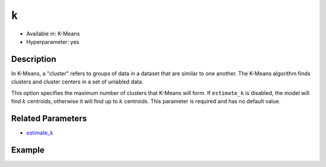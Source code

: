 ``k``
-----

- Available in: K-Means
- Hyperparameter: yes

Description
~~~~~~~~~~~

In K-Means, a "cluster" refers to groups of data in a dataset that are similar to one another. The K-Means algorithm finds clusters and cluster centers in a set of unlabled data.  

This option specifies the maximum number of clusters that K-Means will form.  If ``estimate_k`` is disabled, the model will find :math:`k` centroids, otherwise it will find up to :math:`k` centroids. This parameter is required and has no default value. 

Related Parameters
~~~~~~~~~~~~~~~~~~

- `estimate_k <estimate_k.html>`__

Example
~~~~~~~

.. example-code::
   .. code-block:: r

	library(h2o)
	h2o.init()

	# import the seeds dataset:
	# this dataset looks at three different types of wheat varieties
	# the original dataset can be found at http://archive.ics.uci.edu/ml/datasets/seeds
	seeds <- h2o.importFile("https://s3.amazonaws.com/h2o-public-test-data/smalldata/flow_examples/seeds_dataset.txt")

	# set the predictor names 
	# ignore the 8th column which has the prior known clusters for this dataset
	predictors <-colnames(seeds)[-length(seeds)]

	# split into train and validation
	seeds_splits <- h2o.splitFrame(data = seeds, ratios = .8, seed = 1234)
	train <- seeds_splits[[1]]
	valid <- seeds_splits[[2]]

	# try using the `k` parameter:
	# build the model with three clusters
	seeds_kmeans <- h2o.kmeans(x = predictors, k = 3, training_frame = train, validation_frame = valid, seed = 1234)

	# print the total within cluster sum-of-square error for the validation dataset
	print(paste0("Total sum-of-square error for valid dataset: ", h2o.tot_withinss(object = seeds_kmeans, valid = T)))


	# select the values for `k` to grid over:
	# Note: this dataset is too small to see significant differences between these options
	# the purpose of the example is to show how to use grid search with `k` if desired
	hyper_params <- list( k = c(2,3,7)  )

	# this example uses cartesian grid search because the search space is small
	# and we want to see the performance of all models. For a larger search space use
	# random grid search instead: list(strategy = "RandomDiscrete")
	grid <- h2o.grid(x = predictors, training_frame = train, validation_frame = valid,
	                 algorithm = "kmeans", grid_id = "seeds_grid", hyper_params = hyper_params,
	                 search_criteria = list(strategy = "Cartesian"), seed = 1234)

	## Sort the grid models by TotSS
	sortedGrid <- h2o.getGrid("seeds_grid", sort_by  = "tot_withinss", decreasing = F)
	sortedGrid
	
   .. code-block:: python

	import h2o
	from h2o.estimators.kmeans import H2OKMeansEstimator
	h2o.init()

	# import the seeds dataset:
	# this dataset looks at three different types of wheat varieties
	# the original dataset can be found at http://archive.ics.uci.edu/ml/datasets/seeds
	seeds = h2o.import_file("https://s3.amazonaws.com/h2o-public-test-data/smalldata/flow_examples/seeds_dataset.txt")

	# set the predictor names 
	# ignore the 8th column which has the prior known clusters for this dataset
	predictors = seeds.columns[0:7]

	# split into train and validation sets
	train, valid = seeds.split_frame(ratios = [.8], seed = 1234)

	# try using the `k` parameter:
	# build the model with three clusters
	# initialize the estimator then train the model
	seeds_kmeans = H2OKMeansEstimator(k = 3, seed = 1234)
	seeds_kmeans.train(x = predictors, training_frame = train, validation_frame=valid)

	# print the total within cluster sum-of-square error for the validation dataset
	print("Total sum-of-square error for valid dataset:",seeds_kmeans.tot_withinss(valid = True))

	# grid over `k`
	# import Grid Search
	from h2o.grid.grid_search import H2OGridSearch

	# select the values for `k` to grid over
	# Note: this dataset is too small to see significant differences between these options
	# the purpose of the example is to show how to use grid search with `k` if desired
	hyper_params = {'k': [2,3,7]}

	# this example uses cartesian grid search because the search space is small
	# and we want to see the performance of all models. For a larger search space use
	# random grid search instead: {'strategy': "RandomDiscrete"}
	# initialize the estimator
	seeds_kmeans = H2OKMeansEstimator(seed = 1234)

	# build grid search with previously made Kmeans and hyperparameters
	grid = H2OGridSearch(model = seeds_kmeans, hyper_params = hyper_params,
	                     search_criteria = {'strategy': "Cartesian"})

	# train using the grid
	grid.train(x = predictors, training_frame = train, validation_frame = valid)

	# sort the grid models by total within cluster sum-of-square error.
	sorted_grid = grid.get_grid(sort_by='tot_withinss', decreasing=False)
	print(sorted_grid)
